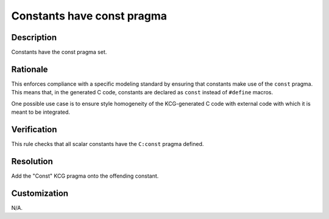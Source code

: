 .. index:: single: Constants Have Const Pragma

Constants have const pragma
===========================

.. rule::
   :filename: constants_have_const_pragma.py
   :class: ConstantsHaveConstPragma
   :id: id_0106
   :reference: n/a
   :kind: generic
   :tags: modelling

   Constants Have Const Pragma

Description
-----------

.. start_description

Constants have the const pragma set.

.. end_description

Rationale
---------
This enforces compliance with a specific modeling standard by ensuring that constants make use of the ``const`` pragma.
This means that, in the generated C code, constants are declared as ``const`` instead of ``#define`` macros.

One possible use case is to ensure style homogeneity of the KCG-generated C code with external code with which it is meant to be integrated.

Verification
------------
This rule checks that all scalar constants have the ``C:const`` pragma defined.

Resolution
----------
Add the "Const" KCG pragma onto the offending constant.

Customization
-------------
N/A.
